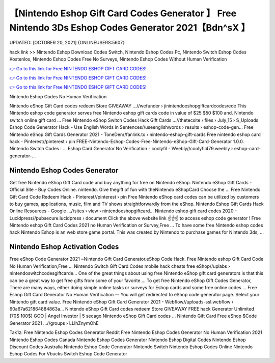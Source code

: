 【Nintendo Eshop Gift Card Codes Generator 】 Free Nintendo 3Ds Eshop Codes Generator 2021【Bdn^sX 】
==============================================================================
UPDATED: [OCTOBER 20, 2021] {ONLINEUSERS:5607}

hack link >> Nintendo Eshop Download Codes Switch, Nintendo Eshop Codes Pc, Nintendo Switch Eshop Codes Kostenlos, Nintendo Eshop Codes Free No Surveys, Nintendo Eshop Codes Without Human Verification

`👉 Go to this link for Free NINTENDO ESHOP GIFT CARD CODES! <https://redirekt.in/eshop>`_

`👉 Go to this link for Free NINTENDO ESHOP GIFT CARD CODES! <https://redirekt.in/eshop>`_

`👉 Go to this link for Free NINTENDO ESHOP GIFT CARD CODES! <https://redirekt.in/eshop>`_

Nintendo Eshop Codes No Human Verification


Nintendo eShop Gift Card codes redeem Store GIVEAWAY ...//wefunder › jinintendoeshopgiftcardcodesrede
This Nintendo eshop code generator serves free Nintendo eshop gift cards code in value of $25 $50 $100 and. Nintendo switch online gift card ...
Free Nintendo eShop Switch Codes Hack Gift Cards ...//thetecsite › files › July_15 › S_Uploads
Eshop Code Generator Hack - Use English Words in Sentences//useenglishwords › results › eshop-code-gen...
Free Nintendo eShop Gift Cards Generator 2021 - ToneDen//fanlink.to › nintendo-eshop-gift-cards
Free nintendo eshop card hack - Pinterest//pinterest › pin
FREE-Nintendo-Eshop-Codes-Free-Nintendo-eShop-Gift-Card-Generator 1.0.0. Nintendo Switch Codes : ...
Eshop Card Generator No Verification - coolyfil - Weebly//coolyfil479.weebly › eshop-card-generator-...

********************************
Nintendo Eshop Codes Generator
********************************

Get free Nintendo eShop Gift Card code and buy anything for free on Nintendo eShop.
Nintendo eShop Gift Cards - Official Site - Buy Codes Online. nintendo. Give thegift of fun with theNintendo eShopCard Choose the ...
Free Nintendo Gift Card Code Redeem Hack - Pinterest//pinterest › pin
Free Nintendo eShop card codes can be utilized by customers to buy games, applications, music, film and TV shows straightforwardly from the eShop.
Nintendo Eshop Gift Cards Hack Online Resources - Google ...//sites › view › nintendoeshopgiftcard...
Nintendo eshop gift card codes 2020 - Lucidpress//pubsecure.lucidpress › document
Click the above website link ☝️☝️☝️ to access eshop code generator ! Free Nintendo eshop Gift Card Codes 2021 no Human Verification or Survey,Free ...
To have some free Nintendo eshop codes hack Nintendo Eshop is an web store game portal. This was created by Nintendo to purchase games for Nintendo 3ds, ...

***********************************
Nintendo Eshop Activation Codes
***********************************

Free eShop Code Generator 2021 ~Nintendo Gift Card Generator.eShop Code Hack. Free Nintendo eshop Gift Card Code No Human Verification,Free ...
Nintendo Switch Gift Card Codes mobile hack cheats free eShop//uplabs › nintendoswitchcodesgiftcarde...
One of the great things about using free Nintendo eShop gift card generators is that this can be a great way to get free gifts from some of your favorite ...
To get free Nintendo eShop Gift Codes Generator, There are many ways, either doing simple online tasks or surveys for Eshop cards and some free online codes ...
Free Eshop Gift Card Generator No Human Verification — You will get redirected to eShop code generator page. Select your Nintendo gift card value.
Free Nintendo eShop Gift Card Generator 2021 - Webflow//uploads-ssl.webflow › 60a67a621864884863a...
Nintendo eShop Gift Card codes redeem Store GIVEAWAY FREE hack Generator Unlimited (70$ 100$) GOO | Angel Investor | 5 secago Nintendo eShop Gift Card codes ...
Nintendo Gift Card Free eShop $Code Generator 2021 ...//groups › LLIhZnymOhE


Tak1z:
Free Nintendo Eshop Codes Generator Reddit
Free Nintendo Eshop Codes Generator No Human Verification 2021
Nintendo Eshop Codes Canada
Nintendo Eshop Codes Generator
Nintendo Eshop Digital Codes
Nintendo Eshop Discount Codes Australia
Nintendo Eshop Code Generator Nintendo Switch
Nintendo Eshop Codes Online
Nintendo Eshop Codes For Vbucks
Switch Eshop Code Generator
